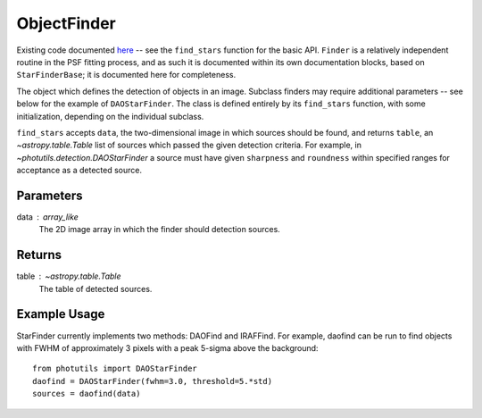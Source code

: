 ObjectFinder
============

Existing code documented `here 
<https://photutils.readthedocs.io/en/stable/api/photutils.detection.StarFinderBase.html>`_
-- see the ``find_stars`` function for the basic API. ``Finder`` is a relatively
independent routine in the PSF fitting process, and as such it is documented within its
own documentation blocks, based on ``StarFinderBase``; it is documented here for
completeness.

The object which defines the detection of objects in an image. Subclass finders
may require additional parameters -- see below for the example of ``DAOStarFinder``. The
class is defined entirely by its ``find_stars`` function, with some initialization,
depending on the individual subclass.

``find_stars`` accepts ``data``, the two-dimensional image in which sources should be
found, and returns ``table``, an `~astropy.table.Table` list of sources which passed
the given detection criteria. For example, in `~photutils.detection.DAOStarFinder`
a source must have given ``sharpness`` and ``roundness`` within specified ranges for
acceptance as a detected source.

Parameters
----------

data : array_like
    The 2D image array in which the finder should detection sources.


Returns
-------

table : `~astropy.table.Table`
    The table of detected sources.


Example Usage
-------------

StarFinder currently implements two methods: DAOFind and IRAFFind. For example, daofind
can be run to find objects with FWHM of approximately 3 pixels with a peak 5-sigma above
the background::

    from photutils import DAOStarFinder
    daofind = DAOStarFinder(fwhm=3.0, threshold=5.*std)
    sources = daofind(data)
    